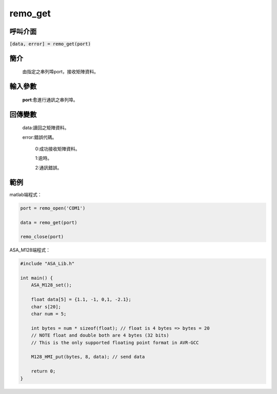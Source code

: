 remo_get
========

呼叫介面
^^^^^^^^
:code:`[data, error] = remo_get(port)`


簡介
^^^^
    由指定之串列埠port，接收矩陣資料。

輸入參數
^^^^^^^^
    **port**:愈進行通訊之串列埠。

回傳變數
^^^^^^^^
    data:讀回之矩陣資料。

    error:錯誤代碼。

        0:成功接收矩陣資料。

        1:逾時。

        2:通訊錯誤。

範例
^^^^

matlab端程式：

.. code-block:: matlab

    port = remo_open('COM1')

    data = remo_get(port)

    remo_close(port)

ASA_M128端程式：

.. code-block:: c

    #include "ASA_Lib.h"

    int main() {
        ASA_M128_set();

        float data[5] = {1.1, -1, 0,1, -2.1};
        char s[20];
        char num = 5;

        int bytes = num * sizeof(float); // float is 4 bytes => bytes = 20
        // NOTE float and double both are 4 bytes (32 bits)
        // This is the only supported floating point format in AVR-GCC

        M128_HMI_put(bytes, 8, data); // send data

        return 0;
    }

